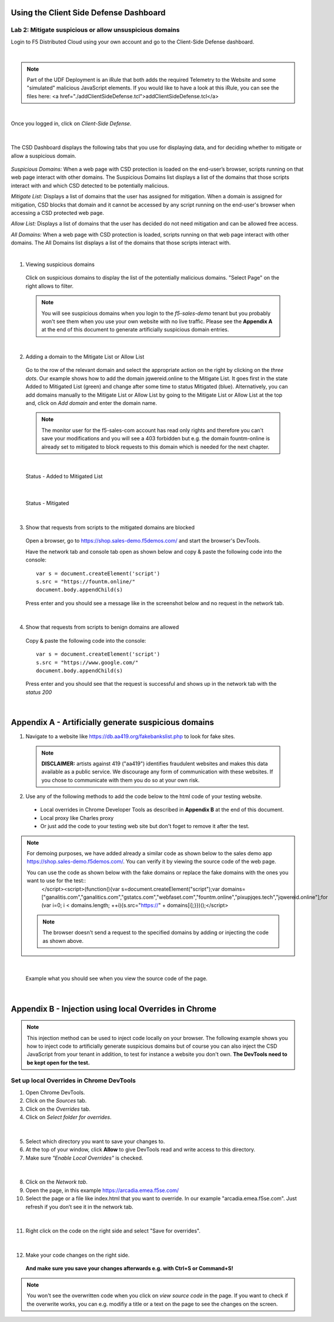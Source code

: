 Using the Client Side Defense Dashboard
=======================================

Lab 2: Mitigate suspicious or allow unsuspicious domains
--------------------------------------------------------

Login to F5 Distributed Cloud using your own account and go to the Client-Side Defense dashboard.

|

.. note:: Part of the UDF Deployment is an iRule that both adds the required Telemetry to the Website and some "simulated" malicious JavaScript elements.  If you would like to have a look at this iRule, you can see the files here: 
  <a href="./addClientSideDefense.tcl">addClientSideDefense.tcl</a>

|

Once you logged in, click on *Client-Side Defense*.

 .. image:: ../_static/csd-dashboard.png

|

The CSD Dashboard displays the following tabs that you use for displaying data, and for deciding whether to mitigate or allow a suspicious domain.

 .. image:: ../_static/csd-tabs.png

*Suspicious Domains:* When a web page with CSD protection is loaded on the end-user’s browser, scripts running on that web page interact with other domains. The Suspicious Domains list displays a list of the domains that those scripts interact with and which CSD detected to be potentially malicious.

*Mitigate List:* Displays a list of domains that the user has assigned for mitigation. When a domain is assigned for mitigation, CSD blocks that domain and it cannot be accessed by any script running on the end-user's browser when accessing a CSD protected web page.
    
*Allow List:* Displays a list of domains that the user has decided do not need mitigation and can be allowed free access.
    
*All Domains:* When a web page with CSD protection is loaded, scripts running on that web page interact with other domains. The All Domains list displays a list of the domains that those scripts interact with.

|

1. Viewing suspicious domains
 
 Click on suspicious domains to display the list of the potentially malicious domains. "Select Page" on the right allows to filter.

 .. image:: ../_static/csd-suspicious-domains.png

 .. note:: You will see suspicious domains when you login to the *f5-sales-demo* tenant but you probably won't see them when you use your own website with no live traffic. Please see the **Appendix A** at the end of this document to generate artificially suspicious domain entries.
  
|

2. Adding a domain to the Mitigate List or Allow List
   
 Go to the row of the relevant domain and select the appropriate action on the right by clicking on the *three dots*. Our example shows how to add the domain jqwereid.online to the Mitigate List. It goes first in the state Added to Mitigated List (green) and change after some time to status Mitigated (blue). 
 Alternatively, you can add domains manually to the Mitigate List or Allow List by going to the Mitigate List or Allow List at the top and, click on *Add domain* and enter the domain name.

 .. note:: The monitor user for the f5-sales-com account has read only rights and therefore you can't save your modifications and you will see a 403 forbidden but e.g. the domain fountm-online is already set to mitigated to block requests to this domain which is needed for the next chapter.
 
 .. image:: ../_static/csd-mitigate.png

|

 Status - Added to Mitigated List

 .. image:: ../_static/csd-mitigate-added.png

|

 Status - Mitigated

 .. image:: ../_static/csd-mitigated.png

|

3. Show that requests from scripts to the mitigated domains are blocked
 
 Open a browser, go to https://shop.sales-demo.f5demos.com/ and start the browser's DevTools.

 Have the network tab and console tab open as shown below and copy & paste the following code into the console::

   var s = document.createElement('script')
   s.src = "https://fountm.online/"
   document.body.appendChild(s)

 Press enter and you should see a message like in the screenshot below and no request in the network tab.

 .. image:: ../_static/csd-block-susp-domain.png

|

4. Show that requests from scripts to benign domains are allowed

 Copy & paste the following code into the console::

   var s = document.createElement('script')
   s.src = "https://www.google.com/"
   document.body.appendChild(s)

 Press enter and you should see that the request is successful and shows up in the network tab with the *status 200*

 .. image:: ../_static/csd-block-susp-allow-other.png

|

Appendix A - Artificially generate suspicious domains
=====================================================

1. Navigate to a website like https://db.aa419.org/fakebankslist.php to look for fake sites.

 .. note:: **DISCLAIMER:** artists against 419 ("aa419") identifies fraudulent websites and makes this data available as a public service. We discourage any form of communication with these websites. If you chose to communicate with them you do so at your own risk.

2. Use any of the following methods to add the code below to the html code of your testing website.

 - Local overrides in Chrome Developer Tools as described in **Appendix B** at the end of this document.
 - Local proxy like Charles proxy
 - Or just add the code to your testing web site but don't foget to remove it after the test.

.. note:: For demoing purposes, we have added already a similar code as shown below to the sales demo app https://shop.sales-demo.f5demos.com/. You can verify it by viewing the source code of the web page.

 You can use the code as shown below with the fake domains or replace the fake domains with the ones you want to use for the test::
  </script><script>(function(){var s=document.createElement("script");var domains=["ganalitis.com","ganalitics.com","gstatcs.com","webfaset.com","fountm.online","pixupjqes.tech","jqwereid.online"];for (var i=0; i < domains.length; ++i){s.src="https://" + domains[i];}})();</script>

 .. note:: The browser doesn't send a request to the specified domains by adding or injecting the code as shown above.

|

 Example what you should see when you view the source code of the page.

 .. image:: ../_static/csd-view-source-color.png

|


Appendix B - Injection using local Overrides in Chrome
======================================================

.. note:: This injection method can be used to inject code locally on your browser. The following example shows you how to inject code to artificially generate suspicious domains but of course you can also inject the CSD JavaScript from your tenant in addition, to test for instance a website you don't own. **The DevTools need to be kept open for the test.**

Set up local Overrides in Chrome DevTools
-----------------------------------------

#. Open Chrome DevTools.
#. Click on the *Sources* tab.
#. Click on the *Overrides* tab.
#. Click on *Select folder for overrides*.

 .. image:: ../_static/csd-select-folder-overrides.png

|

5. Select which directory you want to save your changes to.
#. At the top of your window, click **Allow** to give DevTools read and write access to this directory.
#. Make sure *"Enable Local Overrides"* is checked.

 .. image:: ../_static/csd-select-folder-overrides-selected.png

|

8. Click on the *Network tab*.
#. Open the page, in this example https://arcadia.emea.f5se.com/
#. Select the page or a file like index.html that you want to override. In our example "arcadia.emea.f5se.com". Just refresh if you don’t see it in the network tab.

 .. image:: ../_static/csd-select-page.png

|

11. Right click on the code on the right side and select "Save for overrides".

 .. image:: ../_static/csd-save-for-overrides.png

|

12. Make your code changes on the right side.
 
 .. image:: ../_static/csd-add-injection-code.png

 **And make sure you save your changes afterwards e.g. with Ctrl+S or Command+S!**

.. note:: You won't see the overwritten code when you click on *view source code* in the page. If you want to check if the overwrite works, you can e.g. modifiy a title or a text on the page to see the changes on the screen.
